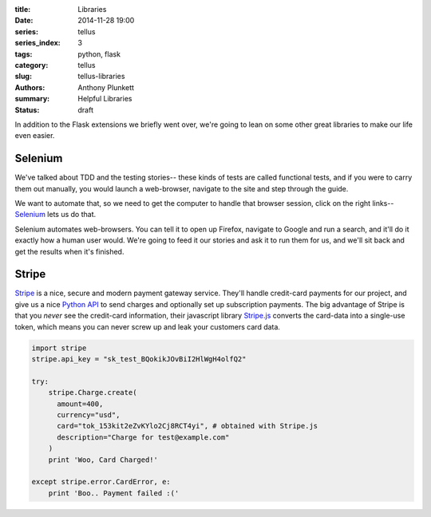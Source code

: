 :title: Libraries
:date: 2014-11-28 19:00
:series: tellus
:series_index: 3
:tags: python, flask
:category: tellus
:slug: tellus-libraries
:authors: Anthony Plunkett
:summary: Helpful Libraries
:status: draft

In addition to the Flask extensions we briefly went over, we're going to lean
on some other great libraries to make our life even easier.

Selenium
--------

We've talked about TDD and the testing stories-- these kinds of tests are called
functional tests, and if you were to carry them out manually, you would launch
a web-browser, navigate to the site and step through the guide.

We want to automate that, so we need to get the computer to handle that browser
session, click on the right links-- `Selenium`_ lets us do that.

Selenium automates web-browsers.  You can tell it to open up Firefox, navigate
to Google and run a search, and it'll do it exactly how a human user would.
We're going to feed it our stories and ask it to run them for us, and we'll
sit back and get the results when it's finished.


Stripe
------

`Stripe`_ is a nice, secure and modern payment gateway service.  They'll handle
credit-card payments for our project, and give us a nice `Python API`_ to send
charges and optionally set up subscription payments.  The big advantage of
Stripe is that you *never* see the credit-card information, their javascript
library `Stripe.js`_ converts the card-data into a single-use token, which
means you can never screw up and leak your customers card data.

.. code-block:: python

    import stripe
    stripe.api_key = "sk_test_BQokikJOvBiI2HlWgH4olfQ2"

    try:
        stripe.Charge.create(
          amount=400,
          currency="usd",
          card="tok_153kit2eZvKYlo2Cj8RCT4yi", # obtained with Stripe.js
          description="Charge for test@example.com"
        )
        print 'Woo, Card Charged!'

    except stripe.error.CardError, e:
        print 'Boo.. Payment failed :('

.. _Stripe.js: https://stripe.com/docs/stripe.js
.. _Stripe: https://stripe.com
.. _Python API: https://stripe.com/docs/api/python
.. _Selenium: http://www.seleniumhq.org/